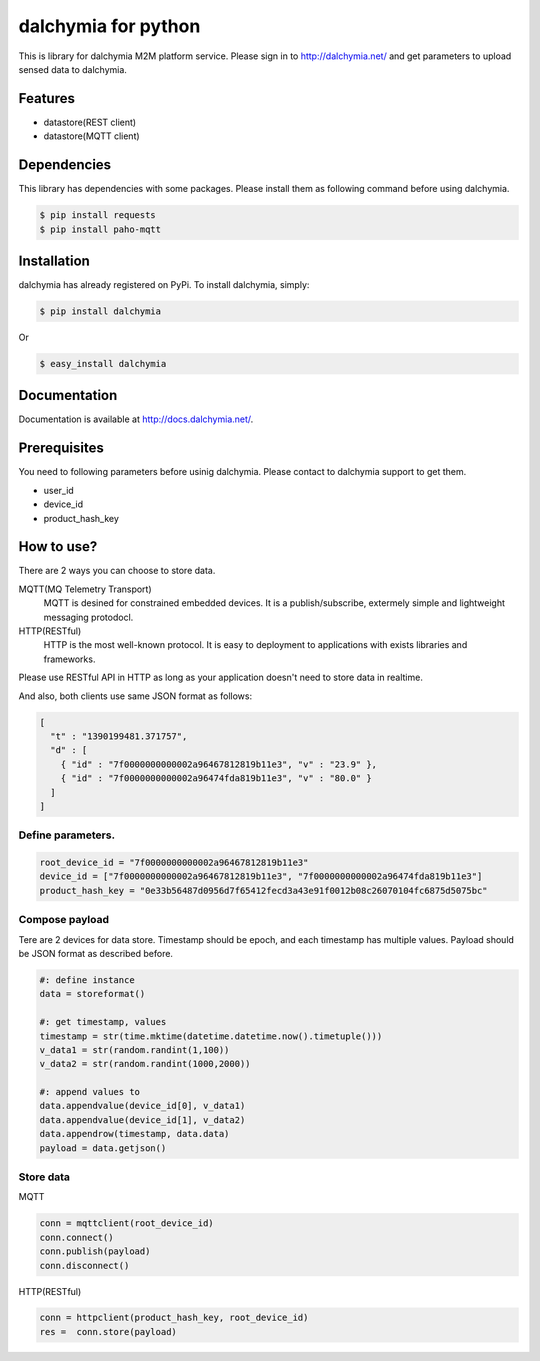 ====================
dalchymia for python
====================

This is library for dalchymia M2M platform service.
Please sign in to http://dalchymia.net/ and get parameters to upload sensed data to dalchymia.

Features
========

- datastore(REST client)
- datastore(MQTT client)

Dependencies
============

This library has dependencies with some packages. Please install them as following command  before using dalchymia.

.. code-block:: bash

    $ pip install requests
    $ pip install paho-mqtt


Installation
============

dalchymia has already registered on PyPi.
To install dalchymia, simply:

.. code-block:: bash

    $ pip install dalchymia

Or

.. code-block:: bash

    $ easy_install dalchymia


Documentation
=============

Documentation is available at http://docs.dalchymia.net/.

Prerequisites
=============

You need to following parameters before usinig dalchymia. Please contact to dalchymia support to get them.

- user_id
- device_id
- product_hash_key


How to use?
===========

There are 2 ways you can choose to store data.

MQTT(MQ Telemetry Transport)
    MQTT is desined for constrained embedded devices. It is a publish/subscribe, extermely simple and lightweight messaging protodocl. 

HTTP(RESTful)
    HTTP is the most well-known protocol. It is easy to deployment to applications with exists libraries and frameworks.

Please use RESTful API in HTTP as long as your application doesn't need to store data in realtime.


And also, both clients use same JSON format as follows:

.. code-block:: javascript

    [
      "t" : "1390199481.371757",
      "d" : [
        { "id" : "7f0000000000002a96467812819b11e3", "v" : "23.9" },
        { "id" : "7f0000000000002a96474fda819b11e3", "v" : "80.0" }
      ]
    ]

    
Define parameters.
~~~~~~~~~~~~~~~~~~~

.. code-block:: python

    root_device_id = "7f0000000000002a96467812819b11e3"
    device_id = ["7f0000000000002a96467812819b11e3", "7f0000000000002a96474fda819b11e3"]
    product_hash_key = "0e33b56487d0956d7f65412fecd3a43e91f0012b08c26070104fc6875d5075bc"

Compose payload
~~~~~~~~~~~~~~~

Tere are 2 devices for data store. Timestamp should be epoch, and each timestamp has multiple values. Payload should be JSON format as described before.

.. code-block:: python

    #: define instance
    data = storeformat()

    #: get timestamp, values
    timestamp = str(time.mktime(datetime.datetime.now().timetuple()))
    v_data1 = str(random.randint(1,100))
    v_data2 = str(random.randint(1000,2000))

    #: append values to 
    data.appendvalue(device_id[0], v_data1)
    data.appendvalue(device_id[1], v_data2)
    data.appendrow(timestamp, data.data)
    payload = data.getjson()

Store data
~~~~~~~~~~~~

MQTT

.. code-block:: python

    conn = mqttclient(root_device_id)
    conn.connect()
    conn.publish(payload)
    conn.disconnect()

HTTP(RESTful)

.. code-block:: python

    conn = httpclient(product_hash_key, root_device_id)
    res =  conn.store(payload)


